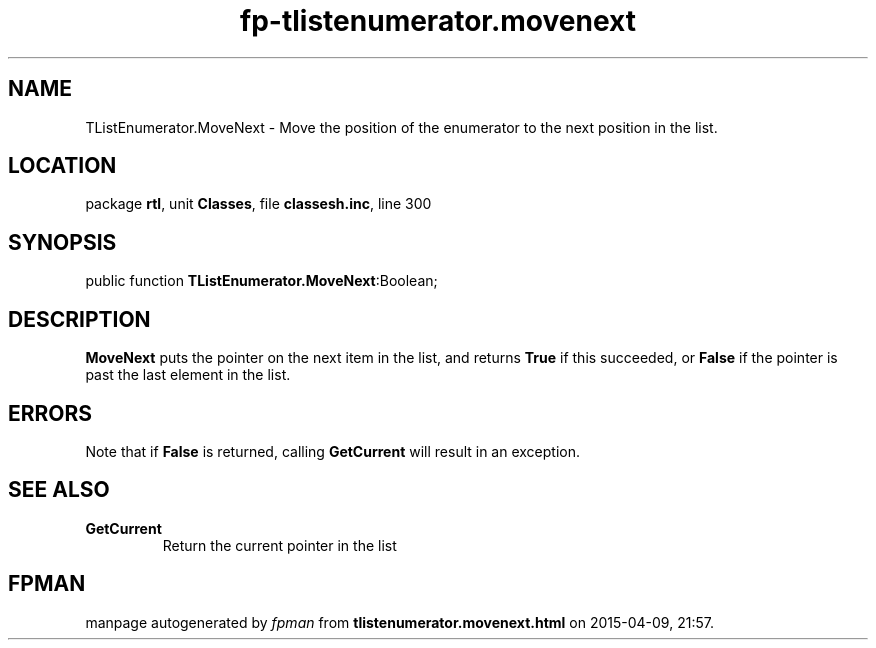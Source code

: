 .\" file autogenerated by fpman
.TH "fp-tlistenumerator.movenext" 3 "2014-03-14" "fpman" "Free Pascal Programmer's Manual"
.SH NAME
TListEnumerator.MoveNext - Move the position of the enumerator to the next position in the list.
.SH LOCATION
package \fBrtl\fR, unit \fBClasses\fR, file \fBclassesh.inc\fR, line 300
.SH SYNOPSIS
public function \fBTListEnumerator.MoveNext\fR:Boolean;
.SH DESCRIPTION
\fBMoveNext\fR puts the pointer on the next item in the list, and returns \fBTrue\fR if this succeeded, or \fBFalse\fR if the pointer is past the last element in the list.


.SH ERRORS
Note that if \fBFalse\fR is returned, calling \fBGetCurrent\fR will result in an exception.


.SH SEE ALSO
.TP
.B GetCurrent
Return the current pointer in the list

.SH FPMAN
manpage autogenerated by \fIfpman\fR from \fBtlistenumerator.movenext.html\fR on 2015-04-09, 21:57.

